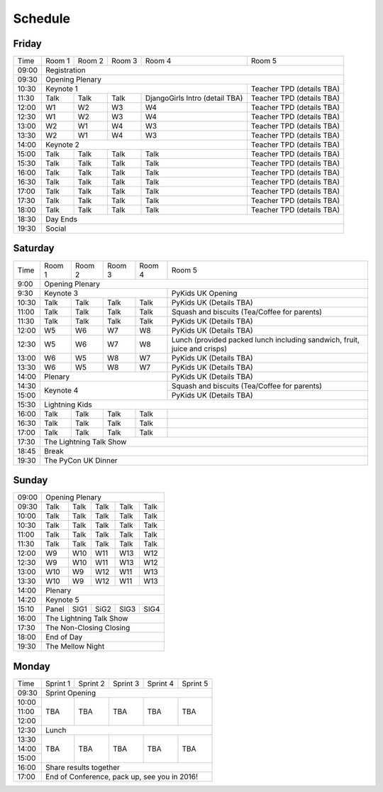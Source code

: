 Schedule
========

Friday
------

+----------+----------+----------+----------+--------------------------------+---------------------------+
| Time     | Room 1   | Room 2   | Room 3   | Room 4                         | Room 5                    |
+----------+----------+----------+----------+--------------------------------+---------------------------+
| 09:00    | Registration                                                                                |
+----------+-----------------------------------------------------------------+---------------------------+
| 09:30    | Opening Plenary                                                                             |
+----------+-----------------------------------------------------------------+---------------------------+
| 10:30    | Keynote 1                                                       | Teacher TPD (details TBA) |
+----------+----------+----------+----------+--------------------------------+---------------------------+
| 11:30    | Talk     | Talk     | Talk     | DjangoGirls Intro (detail TBA) | Teacher TPD (details TBA) |
+----------+----------+----------+----------+--------------------------------+---------------------------+
| 12:00    | W1       | W2       | W3       | W4                             | Teacher TPD (details TBA) |
+----------+----------+----------+----------+--------------------------------+---------------------------+
| 12:30    | W1       | W2       | W3       | W4                             | Teacher TPD (details TBA) |
+----------+----------+----------+----------+--------------------------------+---------------------------+
| 13:00    | W2       | W1       | W4       | W3                             | Teacher TPD (details TBA) |
+----------+----------+----------+----------+--------------------------------+---------------------------+
| 13:30    | W2       | W1       | W4       | W3                             | Teacher TPD (details TBA) |
+----------+----------+----------+----------+--------------------------------+---------------------------+
| 14:00    | Keynote 2                                                       | Teacher TPD (details TBA) |
+----------+----------+----------+----------+--------------------------------+---------------------------+
| 15:00    | Talk     | Talk     | Talk     | Talk                           | Teacher TPD (details TBA) |
+----------+----------+----------+----------+--------------------------------+---------------------------+
| 15:30    | Talk     | Talk     | Talk     | Talk                           | Teacher TPD (details TBA) |
+----------+----------+----------+----------+--------------------------------+---------------------------+
| 16:00    | Talk     | Talk     | Talk     | Talk                           | Teacher TPD (details TBA) |
+----------+----------+----------+----------+--------------------------------+---------------------------+
| 16:30    | Talk     | Talk     | Talk     | Talk                           | Teacher TPD (details TBA) |
+----------+----------+----------+----------+--------------------------------+---------------------------+
| 17:00    | Talk     | Talk     | Talk     | Talk                           | Teacher TPD (details TBA) |
+----------+----------+----------+----------+--------------------------------+---------------------------+
| 17:30    | Talk     | Talk     | Talk     | Talk                           | Teacher TPD (details TBA) |
+----------+----------+----------+----------+--------------------------------+---------------------------+
| 18:00    | Talk     | Talk     | Talk     | Talk                           | Teacher TPD (details TBA) |
+----------+----------+----------+----------+--------------------------------+---------------------------+
| 18:30    | Day Ends                                                                                    |
+----------+---------------------------------------------------------------------------------------------+
| 19:30    | Social                                                                                      |
+----------+----------+----------+----------+--------------------------------+---------------------------+


Saturday
--------

+----------+----------+----------+----------+----------+---------------------------------------------------------------------------+
| Time     | Room 1   | Room 2   | Room 3   | Room 4   | Room 5                                                                    |
+----------+----------+----------+----------+----------+---------------------------------------------------------------------------+
| 9:00     | Opening Plenary                                                                                                       |
+----------+-------------------------------------------+---------------------------------------------------------------------------+
| 9:30     | Keynote 3                                 | PyKids UK Opening                                                         |
+----------+----------+----------+----------+----------+---------------------------------------------------------------------------+
| 10:30    | Talk     | Talk     | Talk     | Talk     | PyKids UK (Details TBA)                                                   |
+----------+----------+----------+----------+----------+---------------------------------------------------------------------------+
| 11:00    | Talk     | Talk     | Talk     | Talk     | Squash and biscuits (Tea/Coffee for parents)                              |
+----------+----------+----------+----------+----------+---------------------------------------------------------------------------+
| 11:30    | Talk     | Talk     | Talk     | Talk     | PyKids UK (Details TBA)                                                   |
+----------+----------+----------+----------+----------+---------------------------------------------------------------------------+
| 12:00    | W5       | W6       | W7       | W8       | PyKids UK (Details TBA)                                                   |
+----------+----------+----------+----------+----------+---------------------------------------------------------------------------+
| 12:30    | W5       | W6       | W7       | W8       | Lunch (provided packed lunch including sandwich, fruit, juice and crisps) | 
+----------+----------+----------+----------+----------+---------------------------------------------------------------------------+
| 13:00    | W6       | W5       | W8       | W7       | PyKids UK (Details TBA)                                                   |
+----------+----------+----------+----------+----------+---------------------------------------------------------------------------+
| 13:30    | W6       | W5       | W8       | W7       | PyKids UK (Details TBA)                                                   |
+----------+----------+----------+----------+----------+---------------------------------------------------------------------------+
| 14:00    | Plenary                                   | PyKids UK (Details TBA)                                                   |
+----------+-------------------------------------------+---------------------------------------------------------------------------+
| 14:30    | Keynote 4                                 | Squash and biscuits (Tea/Coffee for parents)                              |
+----------+                                           +---------------------------------------------------------------------------+
| 15:00    |                                           | PyKids UK (Details TBA)                                                   |
+----------+----------+----------+----------+----------+---------------------------------------------------------------------------+
| 15:30    | Lightning Kids                                                                                                        |
+----------+----------+----------+----------+----------+---------------------------------------------------------------------------+
| 16:00    | Talk     | Talk     | Talk     | Talk     |                                                                           |
+----------+----------+----------+----------+----------+---------------------------------------------------------------------------+
| 16:30    | Talk     | Talk     | Talk     | Talk     |                                                                           |
+----------+----------+----------+----------+----------+---------------------------------------------------------------------------+
| 17:00    | Talk     | Talk     | Talk     | Talk     |                                                                           |
+----------+----------+----------+----------+----------+---------------------------------------------------------------------------+
| 17:30    | The Lightning Talk Show                                                                                               |
+----------+-----------------------------------------------------------------------------------------------------------------------+
| 18:45    | Break                                                                                                                 |
+----------+-----------------------------------------------------------------------------------------------------------------------+
| 19:30    | The PyCon UK Dinner                                                                                                   |
+----------+----------+----------+----------+----------+---------------------------------------------------------------------------+

Sunday
------

+----------+------------------------------------------------------+
| 09:00    | Opening Plenary                                      |
+----------+----------+----------+----------+----------+----------+
| 09:30    | Talk     | Talk     | Talk     | Talk     | Talk     |
+----------+----------+----------+----------+----------+----------+
| 10:00    | Talk     | Talk     | Talk     | Talk     | Talk     |
+----------+----------+----------+----------+----------+----------+
| 10:30    | Talk     | Talk     | Talk     | Talk     | Talk     |
+----------+----------+----------+----------+----------+----------+
| 11:00    | Talk     | Talk     | Talk     | Talk     | Talk     |
+----------+----------+----------+----------+----------+----------+
| 11:30    | Talk     | Talk     | Talk     | Talk     | Talk     |
+----------+----------+----------+----------+----------+----------+
| 12:00    | W9       | W10      | W11      | W13      | W12      |
+----------+----------+----------+----------+----------+----------+
| 12:30    | W9       | W10      | W11      | W13      | W12      |
+----------+----------+----------+----------+----------+----------+
| 13:00    | W10      | W9       | W12      | W11      | W13      |
+----------+----------+----------+----------+----------+----------+
| 13:30    | W10      | W9       | W12      | W11      | W13      |
+----------+----------+----------+----------+----------+----------+
| 14:00    | Plenary                                              |
+----------+------------------------------------------------------+
| 14:20    | Keynote 5                                            |
+----------+----------+----------+----------+----------+----------+
| 15:10    | Panel    | SIG1     | SiG2     | SIG3     | SIG4     |
+----------+----------+----------+----------+----------+----------+
| 16:00    | The Lightning Talk Show                              |
+----------+----------+----------+----------+----------+----------+
| 17:30    | The Non-Closing Closing                              |
+----------+------------------------------------------------------+
| 18:00    | End of Day                                           |
+----------+------------------------------------------------------+
| 19:30    | The Mellow Night                                     |
+----------+----------+----------+----------+----------+----------+

Monday
------

+----------+----------+----------+----------+----------+----------+
| Time     | Sprint 1 | Sprint 2 | Sprint 3 | Sprint 4 | Sprint 5 |
+----------+----------+----------+----------+----------+----------+
| 09:30    | Sprint Opening                                       |
+----------+----------+----------+----------+----------+----------+
| 10:00    | TBA      | TBA      | TBA      | TBA      | TBA      |
+----------+          |          |          |          |          |
| 11:00    |          |          |          |          |          |
+----------+          |          |          |          |          |
| 12:00    |          |          |          |          |          |
+----------+----------+----------+----------+----------+----------+
| 12:30    | Lunch                                                |
+----------+----------+----------+----------+----------+----------+
| 13:30    | TBA      | TBA      | TBA      | TBA      | TBA      |
+----------+          |          |          |          |          |
| 14:00    |          |          |          |          |          |
+----------+          |          |          |          |          |
| 15:00    |          |          |          |          |          |
+----------+----------+----------+----------+----------+----------+
| 16:00    | Share results together                               |
+----------+------------------------------------------------------+
| 17:00    | End of Conference, pack up, see you in 2016!         |
+----------+------------------------------------------------------+
